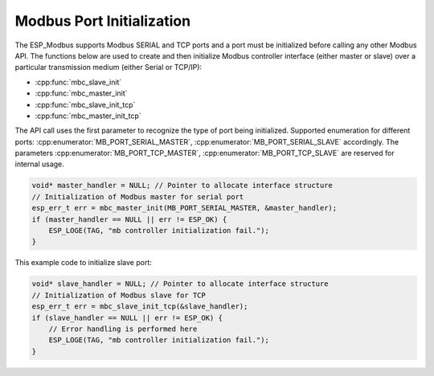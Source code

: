 .. _modbus_api_port_initialization:

Modbus Port Initialization
^^^^^^^^^^^^^^^^^^^^^^^^^^

The ESP_Modbus supports Modbus SERIAL and TCP ports and a port must be initialized before calling any other Modbus API. The functions below are used to create and then initialize Modbus controller interface (either master or slave) over a particular transmission medium (either Serial or TCP/IP):

- :cpp:func:`mbc_slave_init`
- :cpp:func:`mbc_master_init`
- :cpp:func:`mbc_slave_init_tcp`
- :cpp:func:`mbc_master_init_tcp`

The API call uses the first parameter to recognize the type of port being initialized. Supported enumeration for different ports: :cpp:enumerator:`MB_PORT_SERIAL_MASTER`, :cpp:enumerator:`MB_PORT_SERIAL_SLAVE` accordingly. 
The parameters :cpp:enumerator:`MB_PORT_TCP_MASTER`, :cpp:enumerator:`MB_PORT_TCP_SLAVE` are reserved for internal usage.

.. code:: c

    void* master_handler = NULL; // Pointer to allocate interface structure
    // Initialization of Modbus master for serial port
    esp_err_t err = mbc_master_init(MB_PORT_SERIAL_MASTER, &master_handler);
    if (master_handler == NULL || err != ESP_OK) {
        ESP_LOGE(TAG, "mb controller initialization fail.");
    }

This example code to initialize slave port:

.. code:: c

    void* slave_handler = NULL; // Pointer to allocate interface structure
    // Initialization of Modbus slave for TCP 
    esp_err_t err = mbc_slave_init_tcp(&slave_handler);
    if (slave_handler == NULL || err != ESP_OK) {
        // Error handling is performed here
        ESP_LOGE(TAG, "mb controller initialization fail.");
    }
